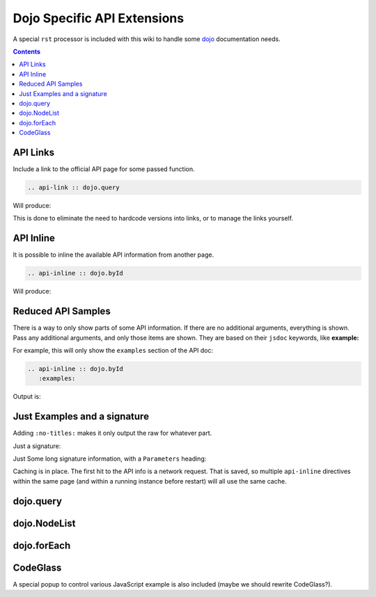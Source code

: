 .. _docs/dojoapi:

Dojo Specific API Extensions
============================

A special ``rst`` processor is included with this wiki to handle some dojo_ documentation needs.

.. contents ::

API Links
---------

Include a link to the official API page for some passed function.

.. code :: bash

    .. api-link :: dojo.query

Will produce:

.. api-link :: dojo.query

This is done to eliminate the need to hardcode versions into links, or to manage the links yourself.

API Inline
----------

It is possible to inline the available API information from another page. 

.. code :: bash

   .. api-inline :: dojo.byId

Will produce:

.. api-inline :: dojo.byId

Reduced API Samples
-------------------

There is a way to only show parts of some API information. If there are no additional arguments, everything is shown. Pass any additional arguments, and only those items are shown. They are based on their ``jsdoc`` keywords, like **example:**

For example, this will only show the ``examples`` section of the API doc:

.. code-block :: javascript

  .. api-inline :: dojo.byId
     :examples:

Output is:

.. api-inline :: dojo.byId
    :examples:  

Just Examples and a signature
------------------------------

Adding ``:no-titles:`` makes it only output the raw for whatever part. 

.. api-inline :: dojo.byId
    :no-titles:
    :examples:
    :signature:

Just a signature:

.. api-inline :: dojo.byId
    :signature:
    :no-titles:

Just Some long signature information, with a ``Parameters`` heading:

.. api-inline :: dojo.byId
    :longsignature:

Caching is in place. The first hit to the API info is a network request. That is saved, so multiple ``api-inline`` directives within the same page (and within a running instance before restart) will all use the same cache.

dojo.query
----------

.. api-inline :: dojo.query
    :no-titles:

dojo.NodeList
-------------

.. api-inline :: dojo.NodeList

dojo.forEach
------------

.. api-inline :: dojo.forEach



CodeGlass
---------

A special popup to control various JavaScript example is also included (maybe we should rewrite CodeGlass?).


.. _dojo: http://dojotoolkit.org
